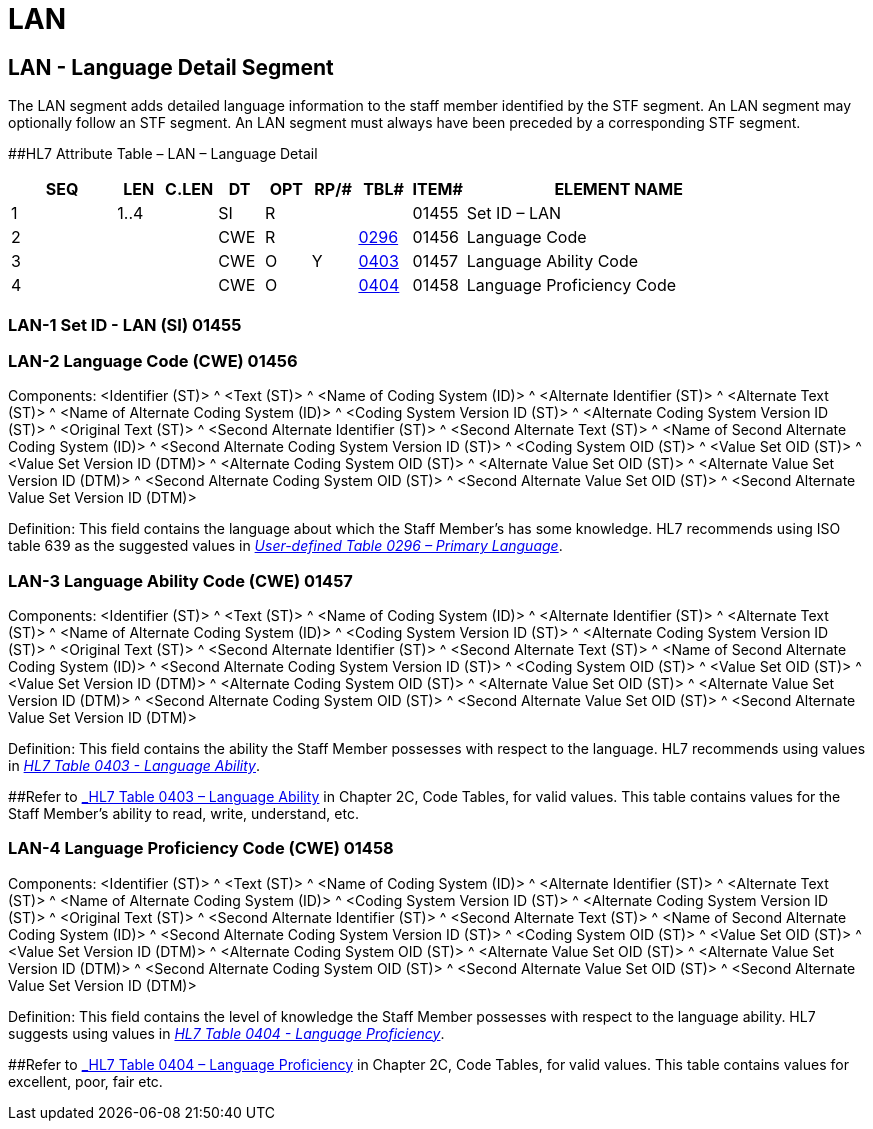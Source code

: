 = LAN
:render_as: Level3
:v291_section: 15.4.4+

== LAN - Language Detail Segment 

The LAN segment adds detailed language information to the staff member identified by the STF segment. An LAN segment may optionally follow an STF segment. An LAN segment must always have been preceded by a corresponding STF segment.

[#LAN .anchor]####HL7 Attribute Table – LAN – Language Detail

[width="100%",cols="14%,6%,7%,6%,6%,6%,7%,7%,41%",options="header",]

|===

|SEQ |LEN |C.LEN |DT |OPT |RP/# |TBL# |ITEM# |ELEMENT NAME

|1 |1..4 | |SI |R | | |01455 |Set ID – LAN

|2 | | |CWE |R | |file:///E:\V2\v2.9%20final%20Nov%20from%20Frank\V29_CH02C_Tables.docx#HL70296[0296] |01456 |Language Code

|3 | | |CWE |O |Y |file:///E:\V2\v2.9%20final%20Nov%20from%20Frank\V29_CH02C_Tables.docx#HL70403[0403] |01457 |Language Ability Code

|4 | | |CWE |O | |file:///E:\V2\v2.9%20final%20Nov%20from%20Frank\V29_CH02C_Tables.docx#HL70404[0404] |01458 |Language Proficiency Code

|===

=== LAN-1 Set ID - LAN (SI) 01455

=== LAN-2 Language Code (CWE) 01456

Components: <Identifier (ST)> ^ <Text (ST)> ^ <Name of Coding System (ID)> ^ <Alternate Identifier (ST)> ^ <Alternate Text (ST)> ^ <Name of Alternate Coding System (ID)> ^ <Coding System Version ID (ST)> ^ <Alternate Coding System Version ID (ST)> ^ <Original Text (ST)> ^ <Second Alternate Identifier (ST)> ^ <Second Alternate Text (ST)> ^ <Name of Second Alternate Coding System (ID)> ^ <Second Alternate Coding System Version ID (ST)> ^ <Coding System OID (ST)> ^ <Value Set OID (ST)> ^ <Value Set Version ID (DTM)> ^ <Alternate Coding System OID (ST)> ^ <Alternate Value Set OID (ST)> ^ <Alternate Value Set Version ID (DTM)> ^ <Second Alternate Coding System OID (ST)> ^ <Second Alternate Value Set OID (ST)> ^ <Second Alternate Value Set Version ID (DTM)>

Definition: This field contains the language about which the Staff Member's has some knowledge. HL7 recommends using ISO table 639 as the suggested values in file:///E:\V2\v2.9%20final%20Nov%20from%20Frank\V29_CH02C_Tables.docx#HL70296[_User-defined Table 0296 – Primary Language_].

=== LAN-3 Language Ability Code (CWE) 01457

Components: <Identifier (ST)> ^ <Text (ST)> ^ <Name of Coding System (ID)> ^ <Alternate Identifier (ST)> ^ <Alternate Text (ST)> ^ <Name of Alternate Coding System (ID)> ^ <Coding System Version ID (ST)> ^ <Alternate Coding System Version ID (ST)> ^ <Original Text (ST)> ^ <Second Alternate Identifier (ST)> ^ <Second Alternate Text (ST)> ^ <Name of Second Alternate Coding System (ID)> ^ <Second Alternate Coding System Version ID (ST)> ^ <Coding System OID (ST)> ^ <Value Set OID (ST)> ^ <Value Set Version ID (DTM)> ^ <Alternate Coding System OID (ST)> ^ <Alternate Value Set OID (ST)> ^ <Alternate Value Set Version ID (DTM)> ^ <Second Alternate Coding System OID (ST)> ^ <Second Alternate Value Set OID (ST)> ^ <Second Alternate Value Set Version ID (DTM)>

Definition: This field contains the ability the Staff Member possesses with respect to the language. HL7 recommends using values in file:///E:\V2\v2.9%20final%20Nov%20from%20Frank\V29_CH02C_Tables.docx#HL70403[_HL7 Table 0403 - Language Ability_].

[#_Hlt489245616 .anchor]####Refer to file:///E:\V2\v2.9%20final%20Nov%20from%20Frank\V29_CH02C_Tables.docx#HL70403[_HL7 Table 0403 – Language Ability_] in Chapter 2C, Code Tables, for valid values. This table contains values for the Staff Member's ability to read, write, understand, etc.

=== LAN-4 Language Proficiency Code (CWE) 01458

Components: <Identifier (ST)> ^ <Text (ST)> ^ <Name of Coding System (ID)> ^ <Alternate Identifier (ST)> ^ <Alternate Text (ST)> ^ <Name of Alternate Coding System (ID)> ^ <Coding System Version ID (ST)> ^ <Alternate Coding System Version ID (ST)> ^ <Original Text (ST)> ^ <Second Alternate Identifier (ST)> ^ <Second Alternate Text (ST)> ^ <Name of Second Alternate Coding System (ID)> ^ <Second Alternate Coding System Version ID (ST)> ^ <Coding System OID (ST)> ^ <Value Set OID (ST)> ^ <Value Set Version ID (DTM)> ^ <Alternate Coding System OID (ST)> ^ <Alternate Value Set OID (ST)> ^ <Alternate Value Set Version ID (DTM)> ^ <Second Alternate Coding System OID (ST)> ^ <Second Alternate Value Set OID (ST)> ^ <Second Alternate Value Set Version ID (DTM)>

Definition: This field contains the level of knowledge the Staff Member possesses with respect to the language ability. HL7 suggests using values in file:///E:\V2\v2.9%20final%20Nov%20from%20Frank\V29_CH02C_Tables.docx#HL70404[_HL7 Table 0404 - Language Proficiency_].

[#_Hlt489245619 .anchor]####Refer to file:///E:\V2\v2.9%20final%20Nov%20from%20Frank\V29_CH02C_Tables.docx#HL70404[_HL7 Table 0404 – Language Proficiency_] in Chapter 2C, Code Tables, for valid values. This table contains values for excellent, poor, fair etc.

